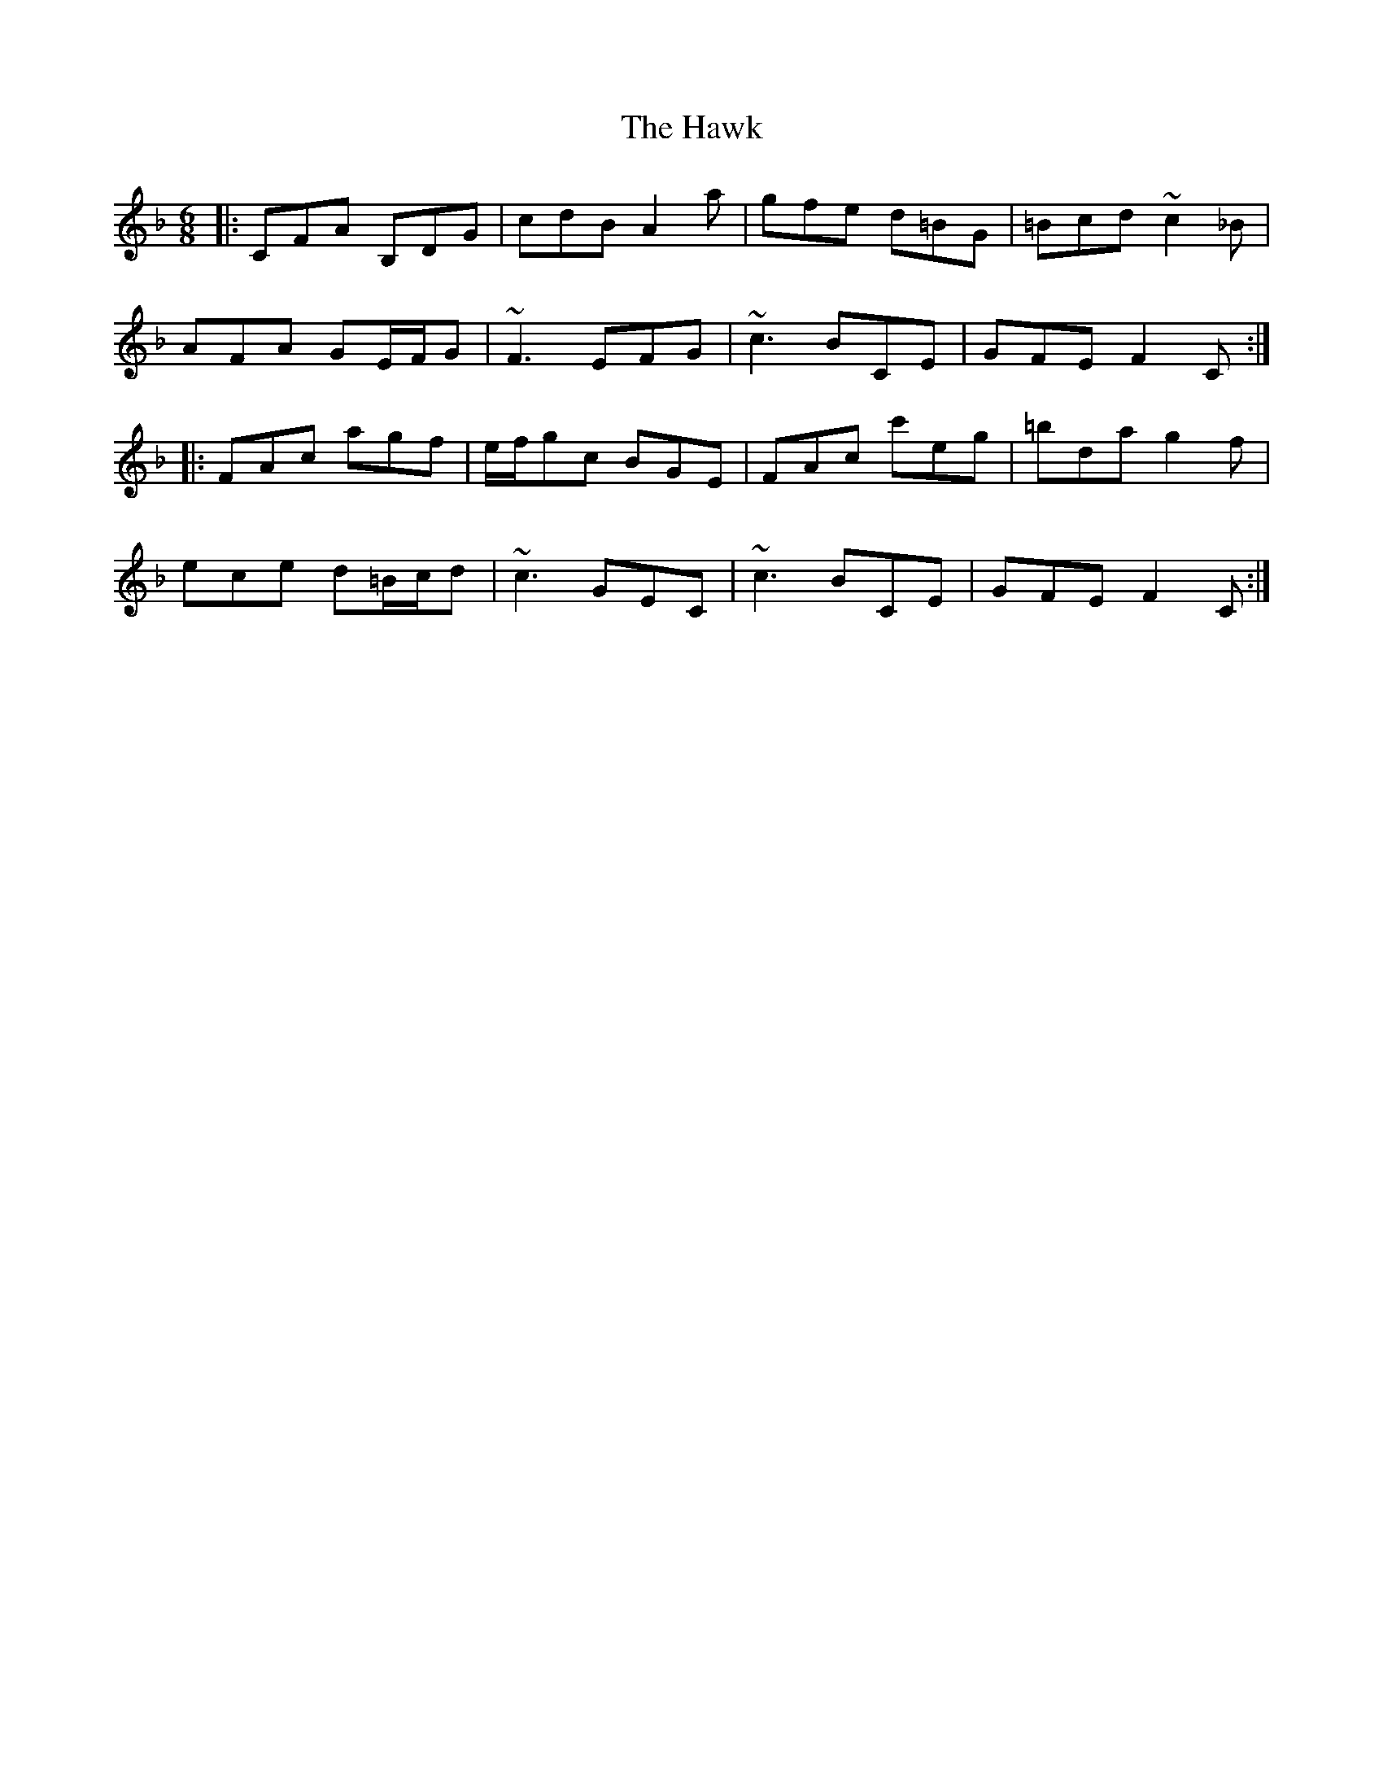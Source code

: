 X: 16951
T: Hawk, The
R: jig
M: 6/8
K: Fmajor
|:CFA B,DG|cdB A2a|gfe d=BG|=Bcd ~c2_B|
AFA GE/F/G|~F3 EFG|~c3 BCE|GFE F2C:|
|:FAc agf|e/f/gc BGE|FAc c'eg|=bda g2f|
ece d=B/c/d|~c3 GEC|~c3 BCE|GFE F2C:|

